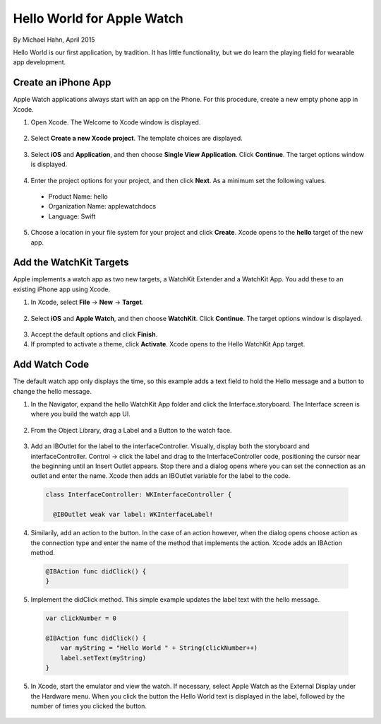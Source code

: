 Hello World for Apple Watch
===============================

By Michael Hahn, April 2015

Hello World is our first application, by tradition. It has little functionality, but we do learn the playing field for wearable app development. 

Create an iPhone App
---------------------

Apple Watch applications always start with an app on the Phone. For this procedure, create a new empty phone app in Xcode.

1. Open Xcode. The Welcome to Xcode window is displayed.

  .. figure:: images/welcome.png
    :scale: 50

2. Select **Create a new Xcode project**. The template choices are displayed.

  .. figure:: images/templates.png
    :scale: 50

3. Select **iOS** and **Application**, and then choose **Single View Application**. Click **Continue**. The target options window is displayed.

  .. figure:: images/options.png
    :scale: 50

4. Enter the project options for your project, and then click **Next**. As a minimum set the following values.

  - Product Name: hello
  - Organization Name: applewatchdocs
  - Language: Swift
  
5. Choose a location in your file system for your project and click **Create**. Xcode opens to the **hello** target of the new app.


Add the WatchKit Targets
------------------------

Apple implements a watch app as two new targets, a WatchKit Extender and a WatchKit App. You add these to an existing iPhone app using Xcode.

1. In Xcode, select **File** -> **New** -> **Target**. 

  .. figure:: images/watchkit.png
    :scale: 50

2. Select **iOS** and **Apple Watch**, and then choose **WatchKit**. Click **Continue**. The target options window is displayed.

  .. figure:: images/options2.png
    :scale: 50

3. Accept the default options and click **Finish**.

4. If prompted to activate a theme, click **Activate**. Xcode opens to the Hello WatchKit App target.

Add Watch Code
----------------

The default watch app only displays the time, so this example adds a text field to hold the Hello message and a button to change the hello message.

1. In the Navigator, expand the hello WatchKit App folder and click the Interface.storyboard. The Interface screen is where you build the watch app UI.

  .. figure:: images/storyboard.png
    :scale: 50

2. From the Object Library, drag a Label and a Button to the watch face.

  .. figure:: images/watchface.png
    :scale: 50

3. Add an IBOutlet for the label to the interfaceController. Visually, display both the storyboard and interfaceController. Control -> click the label and drag to the InterfaceController code, positioning the cursor near the beginning until an Insert Outlet appears. Stop there and a dialog opens where you can set the connection as an outlet and enter the name. Xcode then adds an IBOutlet variable for the label to the code.

  .. code-block:: swift
  
    class InterfaceController: WKInterfaceController {

      @IBOutlet weak var label: WKInterfaceLabel!

4. Similarily, add an action to the button. In the case of an action however, when the dialog opens choose action as the connection type and enter the name of the method that implements the action. Xcode adds an IBAction method.

  .. code-block:: swift
  
    @IBAction func didClick() {
    }

5. Implement the didClick method. This simple example updates the label text with the hello message.

  .. code-block:: swift
  
    var clickNumber = 0

    @IBAction func didClick() {
        var myString = "Hello World " + String(clickNumber++)
        label.setText(myString)
    }
	
5. In Xcode, start the emulator and view the watch. If necessary, select Apple Watch as the External Display under the Hardware menu.  When you click the button the Hello World text is displayed in the label, followed by the number of times you clicked the button.

  .. figure:: images/helloworld.png
    :scale: 50
